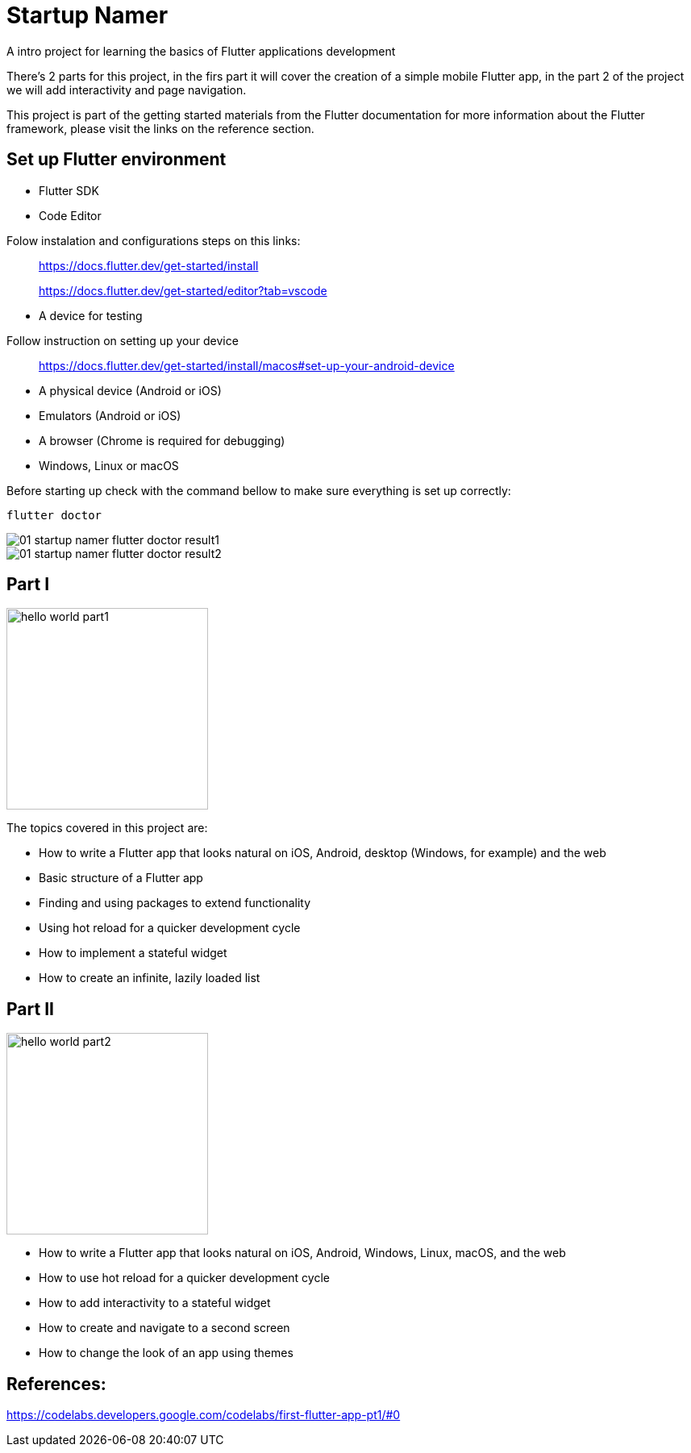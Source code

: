 = Startup Namer
:imagesdir: ../assets/images

A intro project for learning the basics of Flutter applications development

There's 2 parts for this project, in the firs part it will cover the creation of a simple mobile Flutter app, in the part 2 of the project we will add interactivity and page navigation.

This project is part of the getting started materials from the Flutter documentation for more information about the Flutter framework, please visit the links on the reference section.

## Set up Flutter environment
- Flutter SDK
- Code Editor

Folow instalation and configurations steps on this links:

> https://docs.flutter.dev/get-started/install

> https://docs.flutter.dev/get-started/editor?tab=vscode


- A device for testing 

Follow instruction on setting up your device

> https://docs.flutter.dev/get-started/install/macos#set-up-your-android-device
    
- A physical device (Android or iOS)
- Emulators (Android or iOS)
- A browser (Chrome is required for debugging)
- Windows, Linux or macOS 

Before starting up check with the command bellow to make sure everything is set up correctly:

```bash
flutter doctor
```

image::01_startup_namer_flutter_doctor_result1.png[]

image::01_startup_namer_flutter_doctor_result2.png[]

## Part I

image::hello_world_part1.gif[width=250, role=center]

The topics covered in this project are:

- How to write a Flutter app that looks natural on iOS, Android, desktop (Windows, for example) and the web
- Basic structure of a Flutter app
- Finding and using packages to extend functionality
- Using hot reload for a quicker development cycle
- How to implement a stateful widget
- How to create an infinite, lazily loaded list

## Part II

image::hello_world_part2.gif[width=250, role=center]

- How to write a Flutter app that looks natural on iOS, Android, Windows, Linux, macOS, and the web
- How to use hot reload for a quicker development cycle
- How to add interactivity to a stateful widget
- How to create and navigate to a second screen
- How to change the look of an app using themes

## References:
https://codelabs.developers.google.com/codelabs/first-flutter-app-pt1/#0
